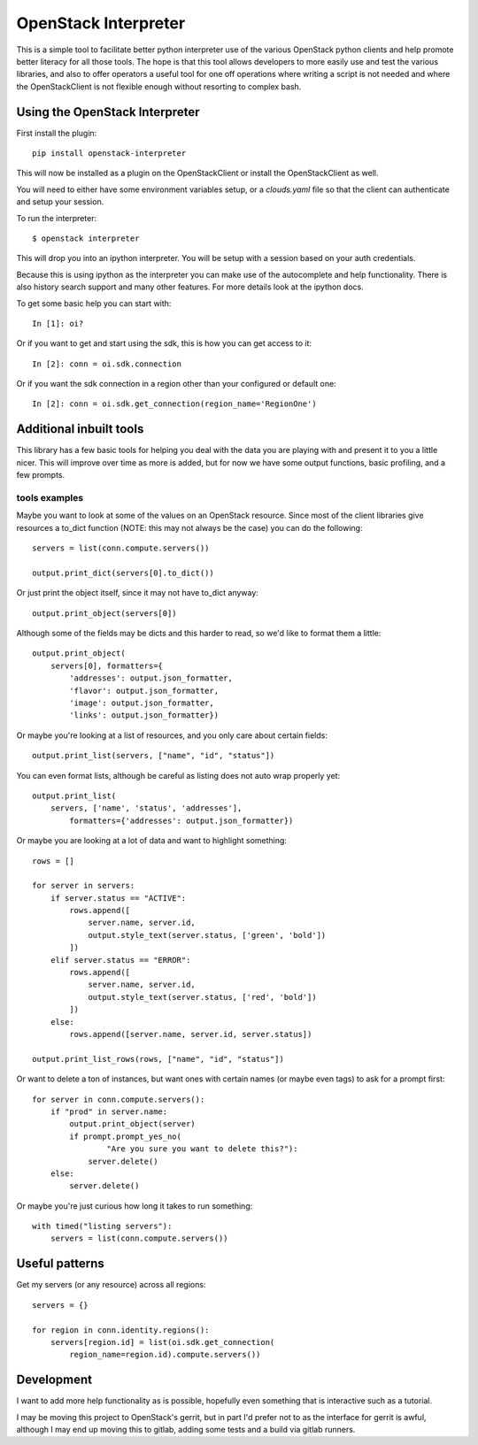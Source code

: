 OpenStack Interpreter
=====================

This is a simple tool to facilitate better python interpreter use of the
various OpenStack python clients and help promote better literacy for
all those tools. The hope is that this tool allows developers to more easily
use and test the various libraries, and also to offer operators a useful tool
for one off operations where writing a script is not needed and where the
OpenStackClient is not flexible enough without resorting to complex bash.


Using the OpenStack Interpreter
-------------------------------

First install the plugin:

::

    pip install openstack-interpreter

This will now be installed as a plugin on the OpenStackClient or install the
OpenStackClient as well.

You will need to either have some environment variables setup, or a
`clouds.yaml` file so that the client can authenticate and setup your
session.

To run the interpreter:

::

    $ openstack interpreter

This will drop you into an ipython interpreter. You will be setup with a
session based on your auth credentials.

Because this is using ipython as the interpreter you can make use of the
autocomplete and help functionality. There is also history search support
and many other features. For more details look at the ipython docs.

To get some basic help you can start with:

::

    In [1]: oi?

Or if you want to get and start using the sdk, this is how you can get
access to it:

::

    In [2]: conn = oi.sdk.connection

Or if you want the sdk connection in a region other than your configured or
default one:

::

    In [2]: conn = oi.sdk.get_connection(region_name='RegionOne')


Additional inbuilt tools
------------------------

This library has a few basic tools for helping you deal with the data you are
playing with and present it to you a little nicer. This will improve over time
as more is added, but for now we have some output functions, basic profiling,
and a few prompts.

tools examples
**************

Maybe you want to look at some of the values on an OpenStack resource. Since
most of the client libraries give resources a to_dict function (NOTE: this may
not always be the case) you can do the following:

::

    servers = list(conn.compute.servers())

    output.print_dict(servers[0].to_dict())

Or just print the object itself, since it may not have to_dict anyway:

::

    output.print_object(servers[0])

Although some of the fields may be dicts and this harder to read, so we'd like
to format them a little:

::

    output.print_object(
        servers[0], formatters={
            'addresses': output.json_formatter,
            'flavor': output.json_formatter,
            'image': output.json_formatter,
            'links': output.json_formatter})

Or maybe you're looking at a list of resources, and you only care about certain
fields:

::

    output.print_list(servers, ["name", "id", "status"])

You can even format lists, although be careful as listing does not auto wrap
properly yet:

::

    output.print_list(
        servers, ['name', 'status', 'addresses'],
            formatters={'addresses': output.json_formatter})

Or maybe you are looking at a lot of data and want to highlight something:

::

    rows = []

    for server in servers:
        if server.status == "ACTIVE":
            rows.append([
                server.name, server.id,
                output.style_text(server.status, ['green', 'bold'])
            ])
        elif server.status == "ERROR":
            rows.append([
                server.name, server.id,
                output.style_text(server.status, ['red', 'bold'])
            ])
        else:
            rows.append([server.name, server.id, server.status])

    output.print_list_rows(rows, ["name", "id", "status"])

Or want to delete a ton of instances, but want ones with certain names (or
maybe even tags) to ask for a prompt first:

::

    for server in conn.compute.servers():
        if "prod" in server.name:
            output.print_object(server)
            if prompt.prompt_yes_no(
                    "Are you sure you want to delete this?"):
                server.delete()
        else:
            server.delete()

Or maybe you're just curious how long it takes to run something:

::

    with timed("listing servers"):
        servers = list(conn.compute.servers())

Useful patterns
---------------

Get my servers (or any resource) across all regions:

::

    servers = {}

    for region in conn.identity.regions():
        servers[region.id] = list(oi.sdk.get_connection(
            region_name=region.id).compute.servers())

Development
-----------

I want to add more help functionality as is possible, hopefully even something
that is interactive such as a tutorial.

I may be moving this project to OpenStack's gerrit, but in part I'd prefer not
to as the interface for gerrit is awful, although I may end up moving this to
gitlab, adding some tests and a build via gitlab runners.
